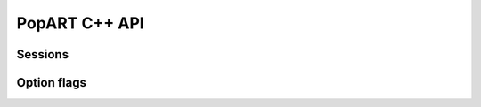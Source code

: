 PopART C++ API
==============

.. TODO: Add API section - at least for the main user-facing classes InferenceSession, TrainingSession, SessionOptions.

Sessions
--------

.. doxygenclass:: popart::InferenceSession
  :members:

.. doxygenclass:: popart::TrainingSession
  :members:

Option flags
------------

.. doxygenstruct:: popart::SessionOptions
  :members:
